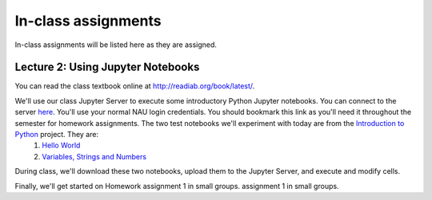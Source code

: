 ==========================================================================================
In-class assignments
==========================================================================================

In-class assignments will be listed here as they are assigned.

Lecture 2: Using Jupyter Notebooks
----------------------------------

You can read the class textbook online at http://readiab.org/book/latest/.

We'll use our class Jupyter Server to execute some introductory Python Jupyter notebooks. You can connect to the server `here <https://jupyter.hpc.nau.edu/>`_. You'll use your normal NAU login credentials. You should bookmark this link as you'll need it throughout the semester for homework assignments. The two test notebooks we'll experiment with today are from the `Introduction to Python <http://introtopython.org/>`_ project. They are:
 1. `Hello World <http://nbviewer.jupyter.org/github/ehmatthes/intro_programming/blob/master/notebooks/hello_world.ipynb>`_
 2. `Variables, Strings and Numbers <http://nbviewer.jupyter.org/github/ehmatthes/intro_programming/blob/master/notebooks/var_string_num.ipynb>`_

During class, we'll download these two notebooks, upload them to the Jupyter Server, and execute and modify cells.

Finally, we'll get started on Homework assignment 1 in small groups. assignment 1 in small groups.
